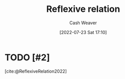 :PROPERTIES:
:ID:       48d05562-111f-4e9a-b005-013d54d4419e
:END:
#+title: Reflexive relation
#+author: Cash Weaver
#+date: [2022-07-23 Sat 17:10]
#+filetags: :concept:

* TODO [#2]
[cite:@ReflexiveRelation2022]

#+print_bibliography:
* TODO [#2] Anki :noexport:
:PROPERTIES:
:ANKI_DECK: Default
:END:

